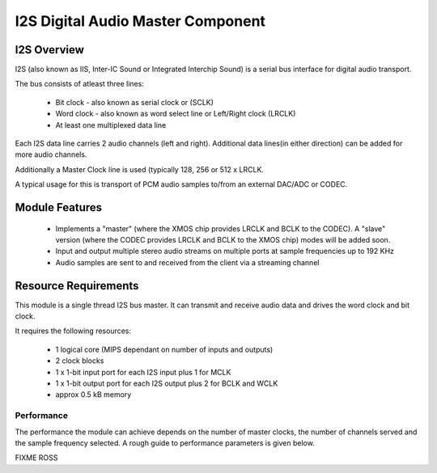 I2S Digital Audio Master Component
==================================

I2S Overview
------------

I2S (also known as IIS, Inter-IC Sound or Integrated Interchip Sound) is a serial bus interface for digital audio transport.

The bus consists of atleast three lines: 

   * Bit clock - also known as serial clock or (SCLK)
   * Word clock - also known as word select line or Left/Right clock (LRCLK)
   * At least one multiplexed data line

Each I2S data line carries 2 audio channels (left and right). Additional data lines(in either direction) can be added for more audio channels.

Additionally a Master Clock line is used (typically 128, 256 or 512 x LRCLK.

A typical usage for this is transport of PCM audio samples to/from an external DAC/ADC or CODEC.

Module Features
---------------

   * Implements a "master" (where the XMOS chip provides LRCLK and BCLK to the CODEC). A "slave" version  (where the CODEC provides LRCLK and BCLK to the XMOS chip) modes will be added soon.
   * Input and output multiple stereo audio streams on multiple ports at sample frequencies up to 192 KHz
   * Audio samples are sent to and received from the client via a streaming channel


Resource Requirements
----------------------

This module is a single thread I2S bus master. It can transmit and receive audio data and drives the word clock and bit clock.

It requires the following resources:

   - 1 logical core (MIPS dependant on number of inputs and outputs)
   - 2 clock blocks
   - 1 x 1-bit input port for each I2S input plus 1 for MCLK
   - 1 x 1-bit output port for each I2S output plus 2 for BCLK and WCLK
   - approx 0.5 kB memory 

Performance
+++++++++++

The performance the module can achieve depends on the number of master clocks, the number of channels served and the sample frequency selected. A rough guide to performance parameters is given below.

FIXME ROSS

